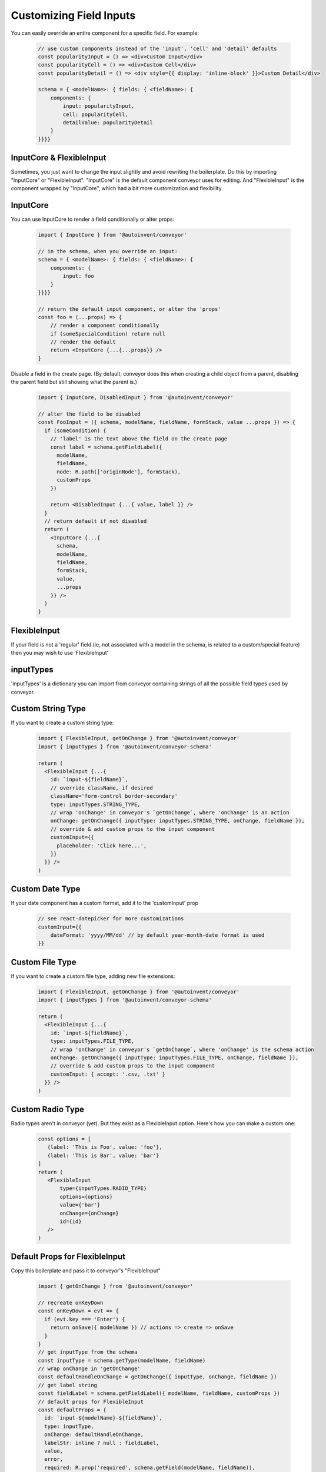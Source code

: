 .. _customization/customizing_fields:

**************************
Customizing Field Inputs
**************************

You can easily override an entire component for a specific field. For example:

 .. code-block:: javascript

    // use custom components instead of the 'input', 'cell' and 'detail' defaults
    const popularityInput = () => <div>Custom Input</div>
    const popularityCell = () => <div>Custom Cell</div>
    const popularityDetail = () => <div style={{ display: 'inline-block' }}>Custom Detail</div>

    schema = { <modelName>: { fields: { <fieldName>: {
        components: {
            input: popularityInput,
            cell: popularityCell,
            detailValue: popularityDetail
        }
    }}}}


InputCore & FlexibleInput
---------------------------

Sometimes, you just want to change the input slightly and avoid rewriting the boilerplate. Do this by importing "InputCore" or "FlexibleInput". "InputCore" is the default component conveyor uses for editing. And "FlexibleInput" is the component wrapped by "InputCore", which had a bit more customization and flexibility.

InputCore
---------------------------

You can use InputCore to render a field conditionally or alter props:

 .. code-block:: javascript

    import { InputCore } from '@autoinvent/conveyor'

    // in the schema, when you override an input:
    schema = { <modelName>: { fields: { <fieldName>: {
        components: {
            input: foo
        }
    }}}}

    // return the default input component, or alter the 'props'
    const foo = (...props) => {
        // render a component conditionally
        if (someSpecialCondition) return null
        // render the default
        return <InputCore {...{...props}} />
    }

Disable a field in the create page. (By default, conveyor does this when creating a child object from a parent, disabling the parent field but still showing what the parent is.)

 .. code-block:: javascript

    import { InputCore, DisabledInput } from '@autoinvent/conveyor'

    // alter the field to be disabled
    const FooInput = ({ schema, modelName, fieldName, formStack, value ...props }) => {
      if (someCondition) {
        // 'label' is the text above the field on the create page
        const label = schema.getFieldLabel({
          modelName,
          fieldName,
          node: R.path(['originNode'], formStack),
          customProps
        })

        return <DisabledInput {...{ value, label }} />
      }
      // return default if not disabled
      return (
        <InputCore {...{
          schema,
          modelName,
          fieldName,
          formStack,
          value,
          ...props
        }} />
      )
    }


FlexibleInput
--------------

If your field is not a 'regular' field (ie, not associated with a model
in the schema, is related to a custom/special feature) then you may wish
to use 'FlexibleInput'



inputTypes
------------

'inputTypes' is a dictionary you can import from conveyor containing strings of all the possible field types used by conveyor.


Custom String Type
--------------------

If you want to create a custom string type:

 .. code-block:: javascript

    import { FlexibleInput, getOnChange } from '@autoinvent/conveyor'
    import { inputTypes } from '@autoinvent/conveyor-schema'

    return (
      <FlexibleInput {...{
        id: `input-${fieldName}`,
        // override className, if desired
        className='form-control border-secondary'
        type: inputTypes.STRING_TYPE,
        // wrap 'onChange' in conveyor's `getOnChange`, where 'onChange' is an action
        onChange: getOnChange({ inputType: inputTypes.STRING_TYPE, onChange, fieldName }),
        // override & add custom props to the input component
        customInput={{
          placeholder: 'Click here...',
        }}
      }} />
    )


Custom Date Type
---------------------

If your date component has a custom format, add it to the 'customInput' prop

 .. code-block:: javascript

    // see react-datepicker for more customizations
    customInput={{
        dateFormat: 'yyyy/MM/dd' // by default year-month-date format is used
    }}


Custom File Type
--------------------

If you want to create a custom file type, adding new file extensions:

 .. code-block:: javascript

    import { FlexibleInput, getOnChange } from '@autoinvent/conveyor'
    import { inputTypes } from '@autoinvent/conveyor-schema'

    return (
      <FlexibleInput {...{
        id: `input-${fieldName}`,
        type: inputTypes.FILE_TYPE,
        // wrap 'onChange' in conveyor's `getOnChange`, where 'onChange' is the schema action
        onChange: getOnChange({ inputType: inputTypes.FILE_TYPE, onChange, fieldName }),
        // override & add custom props to the input component
        customInput: { accept: '.csv, .txt' }
      }} />
    )


Custom Radio Type
------------------

Radio types aren't in conveyor (yet). But they exist as a FlexibleInput option. Here's how you can make a custom one:

 .. code-block:: javascript

    const options = [
       {label: 'This is Foo', value: 'foo'},
       {label: 'This is Bar', value: 'bar'}
    ]
    return (
       <FlexibleInput
           type={inputTypes.RADIO_TYPE}
           options={options}
           value={'bar'}
           onChange={onChange}
           id={id}
       />
    )


Default Props for FlexibleInput
--------------------------------

Copy this boilerplate and pass it to conveyor's "FlexibleInput"

 .. code-block:: javascript

    import { getOnChange } from '@autoinvent/conveyor'

    // recreate onKeyDown
    const onKeyDown = evt => {
      if (evt.key === 'Enter') {
        return onSave({ modelName }) // actions => create => onSave
      }
    }
    // get inputType from the schema
    const inputType = schema.getType(modelName, fieldName)
    // wrap onChange in 'getOnChange'
    const defaultHandleOnChange = getOnChange({ inputType, onChange, fieldName })
    // get label string
    const fieldLabel = schema.getFieldLabel({ modelName, fieldName, customProps })
    // default props for FlexibleInput
    const defaultProps = {
      id: `input-${modelName}-${fieldName}`,
      type: inputType,
      onChange: defaultHandleOnChange,
      labelStr: inline ? null : fieldLabel,
      value,
      error,
      required: R.prop('required', schema.getField(modelName, fieldName)),
      customInput,
      autoFocus, // default: true for first string-like element on page
      onKeyDown
    }

**Props required for FlexibleInput**

*options*

List. Used for relationships, enums (choices), radio type, creatable string select field; Required for "Radio", "Select" & other type which have multiple options listed, in any form. For "Select", if options is left undefined, the parameter "noOptionsMessage" dictates the drop down message to be given to the user instead of the options. Options must be an array of "label"/"value" pairs: [{label: "Hello", value: "hello"}, {label: "World", value: "world"}]

*onMenuOpen*

Action. Updates `selectOptions` prop to have data in the relationship dropdown when field is edited. is called when user clicks on select field and the dropdown opens; Required for "Select" component to demonstrate behavior necessary when drop down menu is opened. See documentation of React Select for more information.

*onChange*

function; must use getOnChange({}) as boilerplate to wrap the appropriate action in the schema's actions. This 'onChange' action can be found in the schema: for example, the Create page uses 'onInputChange' as its onChange. The detail page may use the 'onEditInputChange' action.

*id*

string; must be unique string id

*type*

string; see conveyor's `inputTypes` for full list; see `FlexibleInput Types` below for more info


**Props NOT required for FlexibleInput**

*value*

String, object, or boolean value to display within input. Not required for empty field, you can leave it blank. FlexibleInput already takes care of default values appropriate to each input type (empty string, false, ect) if field is emtpy.

*labelStr*

string to add to label above input, if desired; not available for 'boolean' type

*inline*

boolean; Only used for 'radio' and 'boolean' type to signify 'inline' input capability (Default: false)

*className*

string; Default varies with field type ("form-control" for majority of input components).

*isClearable*

boolean; Signifies that "Select" and "Date" type input components can be cleared of data. Default: true. See documentation of React Select for more information.

*isMulti*

Signifies that multiple options can be chosen for a "Select" type component. Default: false. See documentation of React Select for more information.

*noOptionsMessage*

"Select" component drop down message displayed if no options available. Default: {() => 'No Options'}. See documentation of React Select for more information.

*error*

List of error messages to be displayed. If provided, component class contains the string 'is-invalid' and message is displayed in red. For the following types: "File", "TextArea", "Int", "Password", "String", "Boolean", "Checkbox", "Select", "Date", "Radio".

*required*

boolean; appends  '*' to the end of a label to indicate that the field is required. Not available for "Boolean" type

*customInput*

Overrides any props passed into the component, or those set by default in this library. For example, to override default settings for a "Date" component structure the data like so: {placeholderText:'Click here', fixedHeight:false}

*customError* & *customLabel*

see "CustomError & CustomLabel" section below

*autoFocus*

boolean; true if should autoFocus on field when loads; refers to specific string-like fields that have autofocus ability; autoFocus is true for: string, text, email, url, phone, password, int, currency. All other types should NOT have autoFocus; it intereferes w/ normal functionality

CustomError & CustomLabel
----------------------------

Add custom error and label components to FlexibleInput:

 .. code-block:: javascript

    const CustomError = ({error, id}) =>
        <div style={{'fontSize': '80%', 'color': '#dc3545'}}>
            {`${ makeThisListAString(error) } foo`}
        </div>

    // customize label component, rather than just string, 'labelStr'
    const CustomLabel = ({labelStr, required}) =>
        <label htmlFor={id}>
            {`Custom ${labelStr} ${required ? ' **' : ''}`}
        </label>

    return (
        <FlexibleInput
            type={inputTypes.STRING_TYPE}
            value={'Foo'}
            onChange={myOnChangeFunc}
            id={id}
            labelStr={'My Label'}
            error={['my error', 'my other error']}
            customError={CustomError}
            customLabel={CustomLabel}
        />
    )


FlexibleInput Types
---------------------

If you're customizing FlexibleInput, be aware that schema data types get changed (from their schema-designated type) when using FlexibleInput:


FLOAT_TYPE => INT_TYPE

 .. code-block:: javascript

    // Float field
    return (
        <FlexibleInput
          {...{
            ...defaultProps,
            type: inputTypes.INT_TYPE, // use INT instead of FLOAT when using FlexibleInput
            customInput: { step: 'any' }
          }}
        />
    )


ENUM_TYPE => SELECT_TYPE

 .. code-block:: javascript

    // enum field
    return (
        <FlexibleInput
          {...{
            ...defaultProps,
            type: inputTypes.SELECT_TYPE, // use SELECT instead of ENUM when using FlexibleInput
            options: enumChoiceOrder.map(choice => ({ // reformat options
              label: enumChoices[choice],
              value: choice
            })),
            customInput: { step: 'any' }
          }}
        />
    )

Single & Multi Rel => SELECT_TYPE

 .. code-block:: javascript

      return (
        <FlexibleInput
          {...{
            ...defaultProps,
            type: inputTypes.SELECT_TYPE, // USE SELECT instead of REL when using FlexibleInput
            // isMulti differentiates between single & multi rel
            isMulti: (
              inputType === inputTypes.ONE_TO_MANY_TYPE ||
              inputType === inputTypes.MANY_TO_MANY_TYPE
            ),
            onMenuOpen: evt => onMenuOpen({ modelName, fieldName }),
            options: R.path([modelName, fieldName], selectOptions)
          }}
        />
      )

CREATABLE_STRING_SELECT_TYPE => needs custom 'onMenuOpen'

 .. code-block:: javascript

    // creatable string type
    return (
        <FlexibleInput
          {...{
            ...defaultProps,
            // uses custom 'onMenuOpen'
            onMenuOpen: () => onCreatableMenuOpen({ modelName, fieldName }),
            options: R.path([modelName, fieldName], selectOptions)
          }}
        />
    )


getOnChange()
-------------

Upon submitting a file object, a helper function converts to fileReader object type & returns data array. The onSubmit helper function (which runs before every field submit) looks like this:

 .. code-block:: javascript

    // default function that runs before each field submit
    export const getOnChange = ({ inputType, onChange, fieldName }) => {

      // by default, all fields return, in their payload, the fieldName & value
      const defaultHandleOnChange = val => onChange({
        fieldName,
        value: val
      })
      // for all regular inputs
      if (inputType !== inputTypes.FILE_TYPE) {
        return defaultHandleOnChange
      }

      // field types get converted to fileReader type
      return (evt => {
        const fileReader = new FileReader()

        const onloadend = () => {
          // handle result of read
          if (!fileReader.error) {
            const content = fileReader.result
            // since cannot save ArrayBuffer to store, convert value
            const converted = arrayBufferToStoreValue(content)
            defaultHandleOnChange(converted)
          }
        }

        if (evt.target.files.length > 0) {
          // initiate read
          fileReader.onloadend = onloadend
          fileReader.readAsArrayBuffer(evt.target.files[0])
        }
      })
    }



